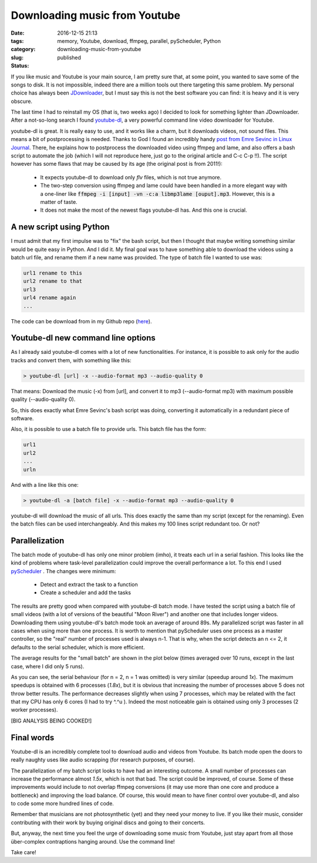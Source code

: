 Downloading music from Youtube
##############################

:date: 2016-12-15 21:13
:tags: memory, Youtube, download, ffmpeg, parallel, pyScheduler, Python
:category:
:slug: downloading-music-from-youtube
:status: published


If you like music and Youtube is your main source, I am pretty sure that, at some point, you wanted to save some of the songs to disk. It is not impossible, indeed there are a million tools out there targeting this same problem. My personal choice has always been `JDownloader <http://jdownloader.org/>`_, but I must say this is not the best software you can find: it is heavy and it is very obscure.

.. PELICAN_BEGIN_SUMMARY

The last time I had to reinstall my OS (that is, two weeks ago) I decided to look for something lighter than JDownloader. After a not-so-long search I found `youtube-dl <http://rg3.github.io/youtube-dl/>`_, a very powerful command line video downloader for Youtube. 

.. PELICAN_END_SUMMARY

youtube-dl is great. It is really easy to use, and it works like a charm, but it downloads videos, not sound files. This means a bit of postprocessing is needed. Thanks to God I found an incredibly handy `post from Emre Sevinc in Linux Journal <http://www.linuxjournal.com/content/grabbing-your-music-youtube-do-it-your-way>`_. There, he explains how to postprocess the downloaded video using ffmpeg and lame, and also offers a bash script to automate the job (which I will not reproduce here, just go to the original article and C-c C-p !!). The script however has some flaws that may be caused by its age (the original post is from 2011!):

 - It expects youtube-dl to download only *flv* files, which is not true anymore.
 - The two-step conversion using ffmpeg and lame could have been handled in a more elegant way with a one-liner like :code:`ffmpeg -i [input] -vn -c:a libmp3lame [ouput].mp3`. However, this is a matter of taste.
 - It does not make the most of the newest flags youtube-dl has. And this one is crucial. 

A new script using Python
~~~~~~~~~~~~~~~~~~~~~~~~~
I must admit that my first impulse was to "fix" the bash script, but then I thought that maybe writing something similar would be quite easy in Python. And I did it. My final goal was to have something able to download the videos using a batch url file, and rename them if a new name was provided. The type of batch file I wanted to use was: 

.. code:: bash
	
	url1 rename to this
	url2 rename to that
	url3
	url4 rename again
	...  

The code can be download from in my Github repo (`here <https://github.com/victor-gil-sepulveda/YoutubeMusicDownloader>`_).

Youtube-dl new command line options
~~~~~~~~~~~~~~~~~~~~~~~~~~~~~~~~~~~
As I already said youtube-dl comes with a lot of new functionalities. For instance, it is possible to ask only for the audio tracks and convert them, with something like this:

.. code:: bash
	
	> youtube-dl [url] -x --audio-format mp3 --audio-quality 0

That means: Download the music (-x) from [url], and convert it to mp3 (--audio-format mp3) with maximum possible quality (--audio-quality 0).

So, this does exactly what Emre Sevinc's bash script was doing, converting it automatically in a redundant piece of software.

Also, it is possible to use a batch file to provide urls. This batch file has the form:

.. code:: bash

	url1
	url2
	...
	urln

And with a line like this one: 

.. code:: bash

	> youtube-dl -a [batch file] -x --audio-format mp3 --audio-quality 0

youtube-dl will download the music of all urls. This does exactly the same than my script (except for the renaming). Even the batch files can be used interchangeably. And this makes my 100 lines script redundant too. Or not?

Parallelization
~~~~~~~~~~~~~~~

The batch mode of youtube-dl has only one minor problem (imho), it treats each url in a serial fashion. This looks like the kind of problems where task-level parallelization could improve the overall performance a lot. To this end I used `pyScheduler <https://github.com/victor-gil-sepulveda/pyScheduler>`_ . The changes were minimum:

 - Detect and extract the task to a function
 - Create a scheduler and add the tasks

The results are pretty good when compared with youtube-dl batch mode. I have tested the script using a batch file of small videos (with a lot of versions of the beautiful "Moon River") and another one that includes longer videos. Downloading them using youtube-dl's batch mode took an average of around 89s. My parallelized script was faster in all cases when using more than one process. It is worth to mention that pyScheduler uses one process as a master controller, so the "real" number of processes used is always n-1. That is why, when the script detects an n <= 2, it defaults to the serial scheduler, which is more efficient. 

The average results for the "small batch" are shown in the plot below (times averaged over 10 runs, except in the last case, where I did only 5 runs).
  
.. image:: {filename}/images/2016_12_15_downloading-music-from-youtube__small_time.png
	:width: 600 px
   	:alt: Plot 1

As you can see, the serial behaviour (for n = 2, n = 1 was omitted) is very similar (speedup around *1x*). The maximum speedups is obtained with 6 processes (*1.8x*), but it is obvious that increasing the number of processes above 5 does not throw better results. The performance decreases slightly when using 7 processes, which may be related with the fact that my CPU has only 6 cores (I had to try ^.^u ).  Indeed the most noticeable gain is obtained using only 3 processes (2 worker processes). 

[BIG ANALYSIS BEING COOKED!]

Final words
~~~~~~~~~~~
Youtube-dl is an incredibly complete tool to download audio and videos from Youtube. Its batch mode open the doors to really naughty uses like audio scrapping (for research purposes, of course).

The parallelization of my batch script looks to have had an interesting outcome. A small number of processes can increase the performance almost *1.5x*, which is not that bad. The script could be improved, of course. Some of these improvements would include to not overlap ffmpeg conversions (it may use more than one core and produce a bottleneck) and improving the load balance. Of course, this would mean to have finer control over youtube-dl, and also to code some more hundred lines of code. 

Remember that musicians are not photosynthetic (yet) and they need your money to live. If you like their music, consider contributing with their work by buying original discs and going to their concerts.

But, anyway, the next time you feel the urge of downloading some music from Youtube, just stay apart from all those über-complex contraptions hanging around. Use the command line!

Take care!

   

